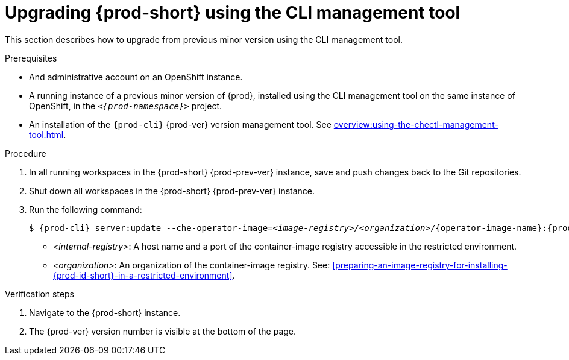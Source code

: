 // Module included in the following assemblies:
//
// upgrading-{prod-id-short}

[id="upgrading-{prod-id-short}-using-the-cli-management-tool_{context}"]
= Upgrading {prod-short} using the CLI management tool

This section describes how to upgrade from previous minor version using the CLI management tool.

.Prerequisites

* And administrative account on an OpenShift instance.

* A running instance of a previous minor version of {prod}, installed using the CLI management tool on the same instance of OpenShift, in the `__<{prod-namespace}>__` project.

* An installation of the `{prod-cli}` {prod-ver} version management tool. See xref:overview:using-the-chectl-management-tool.adoc[].

.Procedure

. In all running workspaces in the {prod-short} {prod-prev-ver} instance, save and push changes back to the Git repositories.

. Shut down all workspaces in the {prod-short} {prod-prev-ver} instance.

. Run the following command:
+
[subs="+attributes,+quotes"]
----
$ {prod-cli} server:update --che-operator-image=__<image-registry>/<organization>__/{operator-image-name}:{prod-ver} -n __<{prod-namespace}>__
----
+
* _<internal-registry>_: A host name and a port of the container-image registry accessible in the restricted environment.
* _<organization>_: An organization of the container-image registry. See: xref:preparing-an-image-registry-for-installing-{prod-id-short}-in-a-restricted-environment[].


.Verification steps

. Navigate to the {prod-short} instance.

. The {prod-ver} version number is visible at the bottom of the page.
